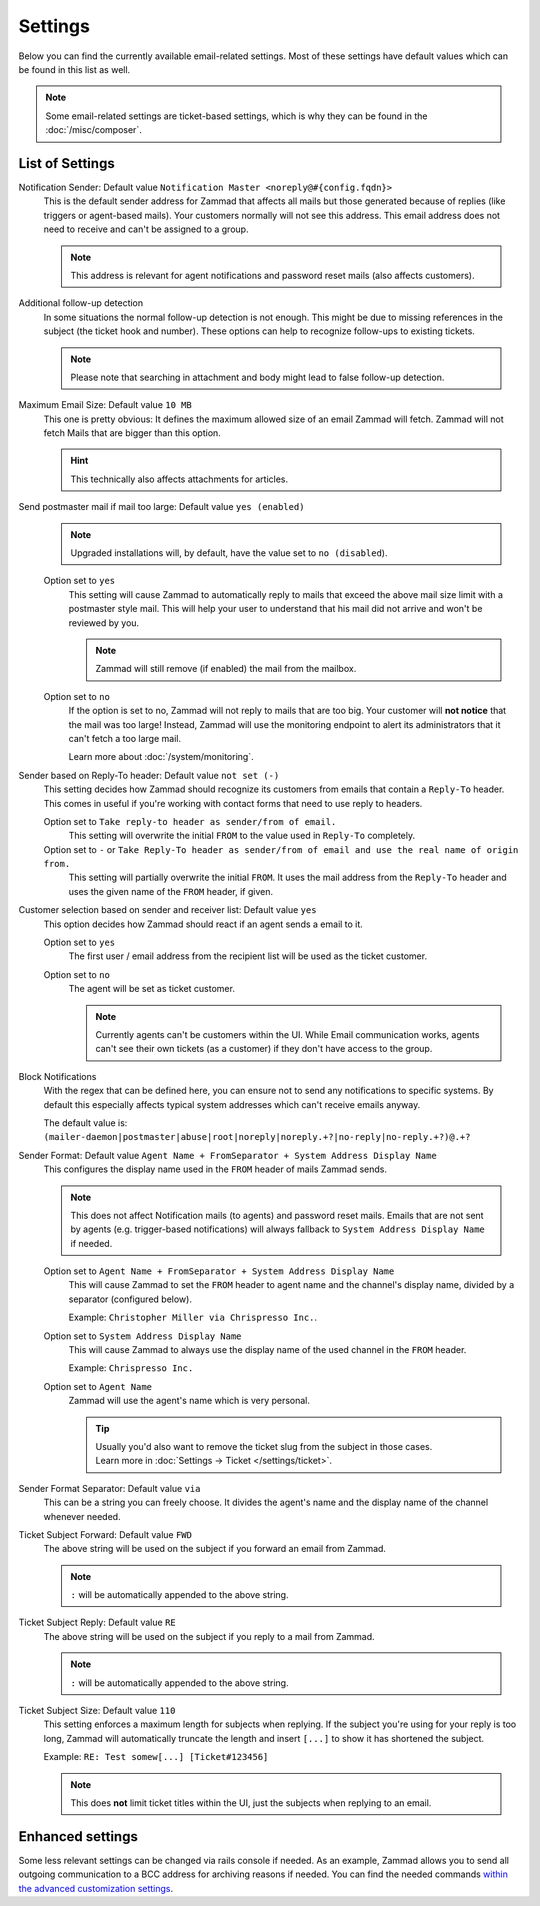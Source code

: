Settings
********

.. figure:: /images/channels/email/settings-page.png
   :alt: Account settings page
   :align: center

Below you can find the currently available email-related settings. Most of
these settings have default values which can be found in this list as well.

.. note::

   Some email-related settings are ticket-based settings, which is why
   they can be found in the :doc:`/misc/composer`.

List of Settings
----------------

Notification Sender: Default value ``Notification Master <noreply@#{config.fqdn}>``
   This is the default sender address for Zammad that affects all mails but
   those generated because of replies (like triggers or agent-based mails).
   Your customers normally will not see this address. This email address does
   not need to receive and can't be assigned to a group.

   .. note::

      This address is relevant for agent notifications and password reset mails
      (also affects customers).

Additional follow-up detection
   In some situations the normal follow-up detection is not enough.
   This might be due to missing references in the subject
   (the ticket hook and number). These options can help to recognize follow-ups
   to existing tickets.

   .. note::

      Please note that searching in attachment and body might lead to false
      follow-up detection.

Maximum Email Size: Default value ``10 MB``
   This one is pretty obvious: It defines the maximum allowed size of an email
   Zammad will fetch. Zammad will not fetch Mails that are bigger than this
   option.

   .. hint::

      This technically also affects attachments for articles.

Send postmaster mail if mail too large: Default value ``yes (enabled)``
   .. note::

      Upgraded installations will, by default, have the value set to
      ``no (disabled``).

   Option set to ``yes``
      This setting will cause Zammad to automatically reply to mails that exceed
      the above mail size limit with a postmaster style mail.
      This will help your user to understand that his mail did not arrive and
      won't be reviewed by you.

      .. note::

         Zammad will still remove (if enabled) the mail from the
         mailbox.

   Option set to ``no``
      If the option is set to no, Zammad will not reply to mails that are too
      big. Your customer will **not notice** that the mail was too large!
      Instead, Zammad will use the monitoring endpoint to alert its
      administrators that it can't fetch a too large mail.

      Learn more about :doc:`/system/monitoring`.

Sender based on Reply-To header: Default value ``not set (-)``
   This setting decides how Zammad should recognize its customers from emails
   that contain a ``Reply-To`` header. This comes in useful if you're working
   with contact forms that need to use reply to headers.

   Option set to ``Take reply-to header as sender/from of email.``
      This setting will overwrite the initial ``FROM`` to the value used in
      ``Reply-To`` completely.

   Option set to ``-`` or ``Take Reply-To header as sender/from of email and use the real name of origin from.``
      This setting will partially overwrite the initial ``FROM``.
      It uses the mail address from the ``Reply-To`` header and uses the given
      name of the ``FROM`` header, if given.

Customer selection based on sender and receiver list: Default value ``yes``
   This option decides how Zammad should react if an agent sends a email to it.

   Option set to ``yes``
      The first user / email address from the recipient list will be used as
      the ticket customer.

   Option set to ``no``
      The agent will be set as ticket customer.

      .. note::

         Currently agents can't be customers within the UI.
         While Email communication works, agents can't see their own tickets
         (as a customer) if they don't have access to the group.

Block Notifications
   With the regex that can be defined here, you can ensure not to send any
   notifications to specific systems. By default this especially affects typical
   system addresses which can't receive emails anyway.

   The default value is:
   ``(mailer-daemon|postmaster|abuse|root|noreply|noreply.+?|no-reply|no-reply.+?)@.+?``

   .. _email-settings-sender-format:

Sender Format: Default value ``Agent Name + FromSeparator + System Address Display Name``
   This configures the display name used in the ``FROM`` header of mails
   Zammad sends.

   .. note::

      This does not affect Notification mails (to agents) and password reset
      mails. Emails that are not sent by agents
      (e.g. trigger-based notifications) will always fallback to
      ``System Address Display Name`` if needed.

   Option set to ``Agent Name + FromSeparator + System Address Display Name``
      This will cause Zammad to set the ``FROM`` header to agent name and the
      channel's display name, divided by a separator (configured below).

      Example: ``Christopher Miller via Chrispresso Inc.``.

   Option set to ``System Address Display Name``
      This will cause Zammad to always use the display name of the used channel
      in the ``FROM`` header.

      Example: ``Chrispresso Inc.``

   Option set to ``Agent Name``
      Zammad will use the agent's name which is very personal.

      .. tip::

         | Usually you'd also want to remove the ticket slug from the subject
           in those cases.
         | Learn more in :doc:`Settings → Ticket </settings/ticket>`.

Sender Format Separator: Default value ``via``
   This can be a string you can freely choose. It divides the agent's name
   and the display name of the channel whenever needed.

Ticket Subject Forward: Default value ``FWD``
   The above string will be used on the subject if you forward an email from
   Zammad.

   .. note::

      ``:`` will be automatically appended to the above string.

Ticket Subject Reply: Default value ``RE``
   The above string will be used on the subject if you reply to a mail from
   Zammad.

   .. note::

      ``:`` will be automatically appended to the above string.

Ticket Subject Size: Default value ``110``
   This setting enforces a maximum length for subjects when replying.
   If the subject you're using for your reply is too long, Zammad will
   automatically truncate the length and insert ``[...]`` to show it has
   shortened the subject.

   Example: ``RE: Test somew[...] [Ticket#123456]``

   .. note::

      This does **not** limit ticket titles within the UI, just the subjects
      when replying to an email.


Enhanced settings
-----------------

Some less relevant settings can be changed via rails console if needed.
As an example, Zammad allows you to send all outgoing communication to a BCC
address for archiving reasons if needed. You can find the needed commands
`within the advanced customization settings`_.

.. _within the advanced customization settings:
   https://docs.zammad.org/en/latest/console/hidden-settings.html
